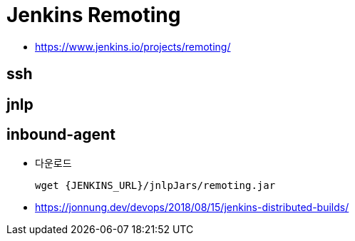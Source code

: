 = Jenkins Remoting

* https://www.jenkins.io/projects/remoting/

== ssh

== jnlp

== inbound-agent

* 다운로드
+
[source, bach]
----
wget {JENKINS_URL}/jnlpJars/remoting.jar
----

* https://jonnung.dev/devops/2018/08/15/jenkins-distributed-builds/
